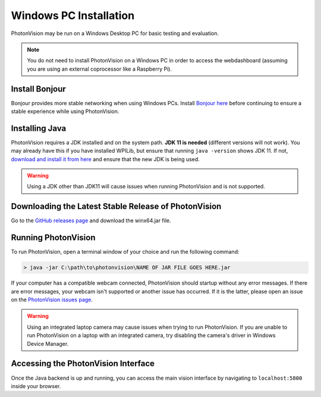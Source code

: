Windows PC Installation
=======================
PhotonVision may be run on a Windows Desktop PC for basic testing and evaluation.

.. note:: You do not need to install PhotonVision on a Windows PC in order to access the webdashboard (assuming you are using an external coprocessor like a Raspberry Pi).

Install Bonjour
---------------
Bonjour provides more stable networking when using Windows PCs. Install `Bonjour here <https://support.apple.com/downloads/DL999/en_US/BonjourPSSetup.exe>`_ before continuing to ensure a stable experience while using PhotonVision.

Installing Java
---------------
PhotonVision requires a JDK installed and on the system path. **JDK 11 is needed** (different versions will not work). You may already have this if you have installed WPILib, but ensure that running ``java -version`` shows JDK 11. If not, `download and install it from here <https://adoptium.net/temurin/releases?version=11>`_ and ensure that the new JDK is being used.

.. warning:: Using a JDK other than JDK11 will cause issues when running PhotonVision and is not supported.

Downloading the Latest Stable Release of PhotonVision
-----------------------------------------------------
Go to the `GitHub releases page <https://github.com/PhotonVision/photonvision/releases>`_ and download the winx64.jar file.

Running PhotonVision
--------------------
To run PhotonVision, open a terminal window of your choice and run the following command:

.. code-block::

   > java -jar C:\path\to\photonvision\NAME OF JAR FILE GOES HERE.jar

If your computer has a compatible webcam connected, PhotonVision should startup without any error messages. If there are error messages, your webcam isn't supported or another issue has occurred. If it is the latter, please open an issue on the `PhotonVision issues page <https://github.com/PhotonVision/photonvision/issues>`_.

.. warning:: Using an integrated laptop camera may cause issues when trying to run PhotonVision. If you are unable to run PhotonVision on a laptop with an integrated camera, try disabling the camera's driver in Windows Device Manager.

Accessing the PhotonVision Interface
------------------------------------
Once the Java backend is up and running, you can access the main vision interface by navigating to ``localhost:5800`` inside your browser.
